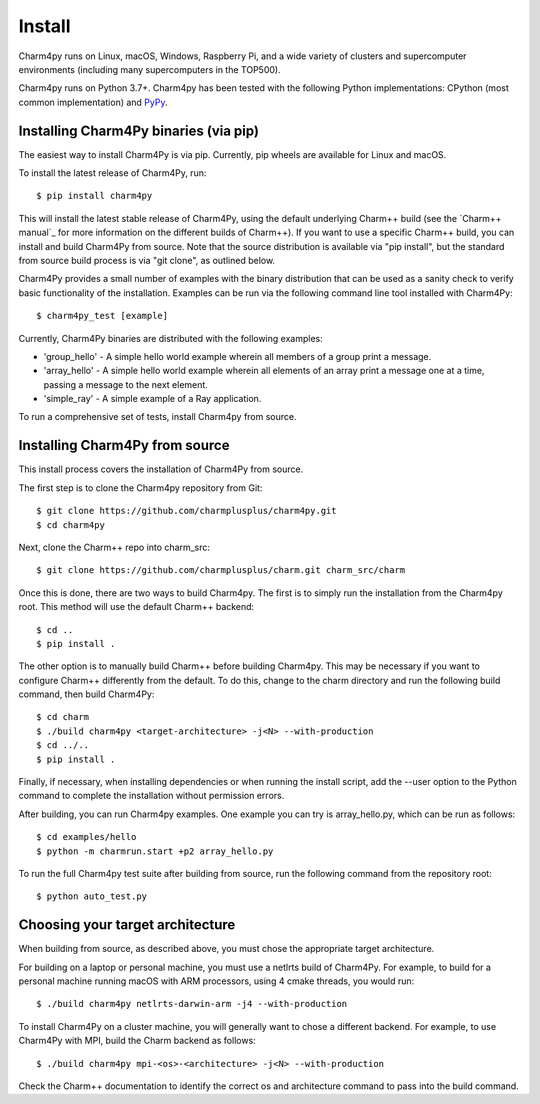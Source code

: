 ============
Install
============

.. .. contents::

Charm4py runs on Linux, macOS, Windows, Raspberry Pi, and a wide variety of clusters and
supercomputer environments (including many supercomputers in the TOP500).

Charm4py runs on Python 3.7+. Charm4py has been tested with the
following Python implementations:
CPython (most common implementation) and PyPy_.


.. _PyPy: https://pypy.org

Installing Charm4Py binaries (via pip)
---------------------------------------

The easiest way to install Charm4Py is via pip. Currently, pip wheels are available for Linux and macOS.

To install the latest release of Charm4Py, run::

    $ pip install charm4py

This will install the latest stable release of Charm4Py, using the default underlying Charm++ build
(see the `Charm++ manual`_ for more information on the different builds of Charm++). If you want to 
use a specific Charm++ build, you can install and build Charm4Py from source. Note that the source distribution
is available via "pip install", but the standard from source build process is via "git clone", as outlined below.

Charm4Py provides a small number of examples with the binary distribution that can be used as a sanity check to verify basic functionality of the installation.
Examples can be run via the following command line tool installed with Charm4Py::

    $ charm4py_test [example]

Currently, Charm4Py binaries are distributed with the following examples:

- 'group_hello' - A simple hello world example wherein all members of a group print a message.
- 'array_hello' - A simple hello world example wherein all elements of an array print a message one at a time, passing a message to the next element.
- 'simple_ray' - A simple example of a Ray application.

To run a comprehensive set of tests, install Charm4py from source.

Installing Charm4Py from source
------------------------------------------------------------

This install process covers the installation of Charm4Py from source.

The first step is to clone the Charm4py repository from Git::

    $ git clone https://github.com/charmplusplus/charm4py.git
    $ cd charm4py

Next, clone the Charm++ repo into charm_src::

    $ git clone https://github.com/charmplusplus/charm.git charm_src/charm

Once this is done, there are two ways to build Charm4py. The first is to simply run the installation
from the Charm4py root. This method will use the default Charm++ backend::

    $ cd ..
    $ pip install .

The other option is to manually build Charm++ before building Charm4py. This may be necessary
if you want to configure Charm++ differently from the default. To do this, change to
the charm directory and run the following build command, then build Charm4Py::

    $ cd charm
    $ ./build charm4py <target-architecture> -j<N> --with-production
    $ cd ../..
    $ pip install .

Finally, if necessary, when installing dependencies or when running the install script, add the --user
option to the Python command to complete the installation without permission errors.

After building, you can run Charm4py examples. One example you can try is
array_hello.py, which can be run as follows::

    $ cd examples/hello
    $ python -m charmrun.start +p2 array_hello.py


To run the full Charm4py test suite after building from source, run the following command from the repository root::

    $ python auto_test.py

Choosing your target architecture
------------------------------------------------------------

When building from source, as described above, you must chose the appropriate target architecture.

For building on a laptop or personal machine, you must use a netlrts build of Charm4Py. 
For example, to build for a personal machine running macOS with ARM processors, using 4 cmake 
threads, you would run::
    
    $ ./build charm4py netlrts-darwin-arm -j4 --with-production

To install Charm4Py on a cluster machine, you will generally want to chose a different backend. 
For example, to use Charm4Py with MPI, build the Charm backend as follows::

    $ ./build charm4py mpi-<os>-<architecture> -j<N> --with-production

Check the Charm++ documentation to identify the correct os and architecture command 
to pass into the build command. 

.. _manual: https://charm.readthedocs.io/en/latest/charm++/manual.html#installing-charm
